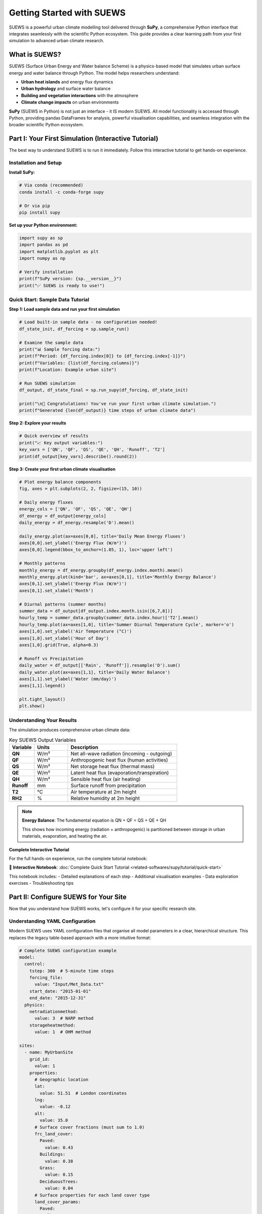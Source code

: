 .. _Workflow:

Getting Started with SUEWS
===========================

SUEWS is a powerful urban climate modelling tool delivered through **SuPy**, a comprehensive Python interface that integrates seamlessly with the scientific Python ecosystem. This guide provides a clear learning path from your first simulation to advanced urban climate research.

What is SUEWS?
--------------

SUEWS (Surface Urban Energy and Water balance Scheme) is a physics-based model that simulates urban surface energy and water balance through Python. The model helps researchers understand:

- **Urban heat islands** and energy flux dynamics
- **Urban hydrology** and surface water balance  
- **Building and vegetation interactions** with the atmosphere
- **Climate change impacts** on urban environments

**SuPy** (SUEWS in Python) is not just an interface - it IS modern SUEWS. All model functionality is accessed through Python, providing pandas DataFrames for analysis, powerful visualisation capabilities, and seamless integration with the broader scientific Python ecosystem.

Part I: Your First Simulation (Interactive Tutorial)
----------------------------------------------------

The best way to understand SUEWS is to run it immediately. Follow this interactive tutorial to get hands-on experience.

Installation and Setup
^^^^^^^^^^^^^^^^^^^^^^^

**Install SuPy:**

.. code-block:: bash

   # Via conda (recommended)
   conda install -c conda-forge supy
   
   # Or via pip
   pip install supy

**Set up your Python environment:**

.. code-block:: python

   import supy as sp
   import pandas as pd
   import matplotlib.pyplot as plt
   import numpy as np
   
   # Verify installation
   print(f"SuPy version: {sp.__version__}")
   print("✅ SUEWS is ready to use!")

Quick Start: Sample Data Tutorial
^^^^^^^^^^^^^^^^^^^^^^^^^^^^^^^^^^

**Step 1: Load sample data and run your first simulation**

.. code-block:: python

   # Load built-in sample data - no configuration needed!
   df_state_init, df_forcing = sp.sample_run()
   
   # Examine the sample data
   print("📊 Sample forcing data:")
   print(f"Period: {df_forcing.index[0]} to {df_forcing.index[-1]}")
   print(f"Variables: {list(df_forcing.columns)}")
   print(f"Location: Example urban site")
   
   # Run SUEWS simulation  
   df_output, df_state_final = sp.run_supy(df_forcing, df_state_init)
   
   print("\n🎉 Congratulations! You've run your first urban climate simulation.")
   print(f"Generated {len(df_output)} time steps of urban climate data")

**Step 2: Explore your results**

.. code-block:: python

   # Quick overview of results
   print("📈 Key output variables:")
   key_vars = ['QN', 'QF', 'QS', 'QE', 'QH', 'Runoff', 'T2']
   print(df_output[key_vars].describe().round(2))

**Step 3: Create your first urban climate visualisation**

.. code-block:: python

   # Plot energy balance components
   fig, axes = plt.subplots(2, 2, figsize=(15, 10))
   
   # Daily energy fluxes
   energy_cols = ['QN', 'QF', 'QS', 'QE', 'QH']
   df_energy = df_output[energy_cols]
   daily_energy = df_energy.resample('D').mean()
   
   daily_energy.plot(ax=axes[0,0], title='Daily Mean Energy Fluxes')
   axes[0,0].set_ylabel('Energy Flux (W/m²)')
   axes[0,0].legend(bbox_to_anchor=(1.05, 1), loc='upper left')
   
   # Monthly patterns
   monthly_energy = df_energy.groupby(df_energy.index.month).mean()
   monthly_energy.plot(kind='bar', ax=axes[0,1], title='Monthly Energy Balance')
   axes[0,1].set_ylabel('Energy Flux (W/m²)')
   axes[0,1].set_xlabel('Month')
   
   # Diurnal patterns (summer months)
   summer_data = df_output[df_output.index.month.isin([6,7,8])]
   hourly_temp = summer_data.groupby(summer_data.index.hour)['T2'].mean()
   hourly_temp.plot(ax=axes[1,0], title='Summer Diurnal Temperature Cycle', marker='o')
   axes[1,0].set_ylabel('Air Temperature (°C)')
   axes[1,0].set_xlabel('Hour of Day')
   axes[1,0].grid(True, alpha=0.3)
   
   # Runoff vs Precipitation
   daily_water = df_output[['Rain', 'Runoff']].resample('D').sum()
   daily_water.plot(ax=axes[1,1], title='Daily Water Balance')
   axes[1,1].set_ylabel('Water (mm/day)')
   axes[1,1].legend()
   
   plt.tight_layout()
   plt.show()

Understanding Your Results
^^^^^^^^^^^^^^^^^^^^^^^^^^

The simulation produces comprehensive urban climate data:

.. list-table:: Key SUEWS Output Variables
   :widths: 15 20 65
   :header-rows: 1

   * - Variable
     - Units
     - Description
   * - **QN**
     - W/m²
     - Net all-wave radiation (incoming - outgoing)
   * - **QF**  
     - W/m²
     - Anthropogenic heat flux (human activities)
   * - **QS**
     - W/m²
     - Net storage heat flux (thermal mass)
   * - **QE**
     - W/m²
     - Latent heat flux (evaporation/transpiration)
   * - **QH**
     - W/m²
     - Sensible heat flux (air heating)
   * - **Runoff**
     - mm
     - Surface runoff from precipitation
   * - **T2**
     - °C
     - Air temperature at 2m height
   * - **RH2**
     - %
     - Relative humidity at 2m height

.. note::

   **Energy Balance**: The fundamental equation is QN + QF = QS + QE + QH
   
   This shows how incoming energy (radiation + anthropogenic) is partitioned between storage in urban materials, evaporation, and heating the air.

**Complete Interactive Tutorial**

For the full hands-on experience, run the complete tutorial notebook:

📓 **Interactive Notebook**: :doc:`Complete Quick Start Tutorial <related-softwares/supy/tutorial/quick-start>`

This notebook includes:
- Detailed explanations of each step
- Additional visualisation examples  
- Data exploration exercises
- Troubleshooting tips

Part II: Configure SUEWS for Your Site
---------------------------------------

Now that you understand how SUEWS works, let's configure it for your specific research site.

Understanding YAML Configuration
^^^^^^^^^^^^^^^^^^^^^^^^^^^^^^^^^

Modern SUEWS uses YAML configuration files that organise all model parameters in a clear, hierarchical structure. This replaces the legacy table-based approach with a more intuitive format:

.. code-block:: yaml

   # Complete SUEWS configuration example
   model:
     control:
       tstep: 300  # 5-minute time steps
       forcing_file:
         value: "Input/Met_Data.txt"
       start_date: "2015-01-01"
       end_date: "2015-12-31"
     physics:
       netradiationmethod:
         value: 3  # NARP method
       storageheatmethod:
         value: 1  # OHM method
   
   sites:
     - name: MyUrbanSite
       grid_id:
         value: 1
       properties:
         # Geographic location
         lat:
           value: 51.51  # London coordinates
         lng:
           value: -0.12
         alt:
           value: 35.0
         # Surface cover fractions (must sum to 1.0)
         frc_land_cover:
           Paved:
             value: 0.43
           Buildings:
             value: 0.38
           Grass:
             value: 0.15
           DeciduousTrees:
             value: 0.04
         # Surface properties for each land cover type
         land_cover_params:
           Paved:
             alb:
               value: 0.10  # Albedo
             emis:
               value: 0.95  # Emissivity
           Buildings:
             alb:
               value: 0.15
             emis:
               value: 0.90
             bldgh:
               value: 12.0  # Average building height (m)

Interactive Configuration Builder
^^^^^^^^^^^^^^^^^^^^^^^^^^^^^^^^^

**For guided configuration setup:**

The `SUEWS Configuration Builder <_static/index.html>`__ provides a web-based interface to create YAML configurations:

1. **Launch the Builder** in your browser
2. **Enter site details**: coordinates, land cover fractions, measurement heights
3. **Configure parameters**: surface properties, anthropogenic heat, vegetation
4. **Validate and export**: download your complete ``config_suews.yml`` file

This approach is ideal for:
- First-time users learning the parameter structure
- Quick configuration for standard urban sites
- Validation of parameter ranges and relationships

Setup Your Site Tutorial
^^^^^^^^^^^^^^^^^^^^^^^^^

For detailed guidance on configuring SUEWS for your specific site:

📓 **Interactive Tutorial**: :doc:`Setup Your Own Site <related-softwares/supy/tutorial/setup-own-site>`

This comprehensive notebook covers:
- Site characterisation and data collection
- Land cover fraction determination
- Parameter estimation techniques
- Validation and sensitivity testing
- Common configuration challenges

Using Your Configuration
^^^^^^^^^^^^^^^^^^^^^^^^

Once you have a YAML configuration file:

.. code-block:: python

   import supy as sp
   
   # Load your custom configuration
   config = sp.load_config("path/to/your/config_suews.yml")
   
   # Prepare inputs with your meteorological data
   df_state_init, df_forcing = sp.prepare_inputs(config)
   
   # Run simulation for your site
   df_output, df_state_final = sp.run_supy(df_forcing, df_state_init)
   
   # Site-specific analysis
   print(f"Simulation for {config['sites'][0]['name']}")
   print(f"Location: {config['sites'][0]['properties']['lat']['value']:.2f}°N, "
         f"{config['sites'][0]['properties']['lng']['value']:.2f}°E")

Data Requirements and Quality
^^^^^^^^^^^^^^^^^^^^^^^^^^^^^

**Essential Data for Your Site:**

- **Meteorological forcing**: Air temperature, humidity, wind speed, radiation, precipitation
- **Site characteristics**: Land cover fractions, building heights, vegetation properties  
- **Geographic information**: Latitude, longitude, altitude

**Data Quality Guidelines:**

- Land cover fractions are critical - ensure accuracy :cite:`W16`
- Quality meteorological data, especially precipitation and radiation :cite:`K18UC`
- Representative measurement heights above the urban canopy
- Continuous data without gaps for the simulation period

.. tip::

   **Data Sources**: Use the `UMEP`_ plugin for QGIS to derive land cover fractions from satellite imagery or local spatial datasets.

Part III: Advanced Applications and Research
---------------------------------------------

SuPy enables sophisticated urban climate research through powerful analysis capabilities and model coupling options.

Multi-Site and Comparative Studies
^^^^^^^^^^^^^^^^^^^^^^^^^^^^^^^^^^^

**Parallel Processing for Multiple Sites:**

.. code-block:: python

   import supy as sp
   from multiprocessing import Pool
   import pandas as pd
   
   # Load configurations for multiple sites
   site_configs = [
       sp.load_config("london_site.yml"),
       sp.load_config("manchester_site.yml"), 
       sp.load_config("birmingham_site.yml")
   ]
   
   def run_single_site(config):
       """Run SUEWS for a single site"""
       df_state, df_forcing = sp.prepare_inputs(config)
       df_output, df_final = sp.run_supy(df_forcing, df_state)
       site_name = config['sites'][0]['name']
       return site_name, df_output
   
   # Parallel execution across all sites
   with Pool() as pool:
       results = pool.map(run_single_site, site_configs)
   
   # Combine results for comparative analysis
   site_outputs = {name: output for name, output in results}
   
   # Example: Compare urban heat island intensities
   monthly_temps = {}
   for site, df in site_outputs.items():
       monthly_temps[site] = df.groupby(df.index.month)['T2'].mean()
   
   temp_comparison = pd.DataFrame(monthly_temps)
   temp_comparison.plot(kind='bar', title='Monthly Temperature Comparison')

Climate Change Impact Studies
^^^^^^^^^^^^^^^^^^^^^^^^^^^^^

**Scenario-Based Analysis:**

.. code-block:: python

   # Climate scenario analysis
   scenarios = {
       'baseline': 'historical_met_data.csv',
       'rcp45_2050': 'rcp45_2050_met_data.csv', 
       'rcp85_2050': 'rcp85_2050_met_data.csv'
   }
   
   scenario_results = {}
   
   for scenario_name, met_file in scenarios.items():
       # Load scenario-specific meteorological data
       config = sp.load_config("site_config.yml")
       config['model']['control']['forcing_file']['value'] = met_file
       
       # Run simulation
       df_state, df_forcing = sp.prepare_inputs(config)
       df_output, _ = sp.run_supy(df_forcing, df_state)
       scenario_results[scenario_name] = df_output
   
   # Calculate climate change impacts
   baseline = scenario_results['baseline']
   rcp85 = scenario_results['rcp85_2050']
   
   # Temperature changes
   temp_change = rcp85['T2'].mean() - baseline['T2'].mean()
   print(f"Projected temperature increase: {temp_change:.1f}°C")
   
   # Energy flux changes
   flux_changes = {
       'Sensible Heat': rcp85['QH'].mean() - baseline['QH'].mean(),
       'Latent Heat': rcp85['QE'].mean() - baseline['QE'].mean(),
       'Storage Heat': rcp85['QS'].mean() - baseline['QS'].mean()
   }

**Complete Tutorial**: :doc:`Impact Studies <related-softwares/supy/tutorial/impact-studies>`

Model Coupling and Integration
^^^^^^^^^^^^^^^^^^^^^^^^^^^^^^

SuPy enables integration with other atmospheric and urban models:

.. code-block:: python

   # Example: Prepare SUEWS output for WRF coupling
   def prepare_wrf_coupling(df_suews, grid_config):
       """Prepare SUEWS output for WRF model coupling"""
       
       # Extract surface fluxes for WRF
       wrf_fluxes = pd.DataFrame({
           'sensible_heat': df_suews['QH'],
           'latent_heat': df_suews['QE'],
           'ground_heat': df_suews['QS'],
           'momentum_flux': df_suews['Tau'],
           'surface_temp': df_suews['TSurf']
       })
       
       return wrf_fluxes

**Complete Tutorial**: :doc:`External Model Integration <related-softwares/supy/tutorial/external-interaction>`

Advanced Analysis Patterns
^^^^^^^^^^^^^^^^^^^^^^^^^^^

**Urban Heat Island Analysis:**

.. code-block:: python

   # Compare urban vs rural sites
   def calculate_uhi_intensity(urban_output, rural_output):
       """Calculate urban heat island intensity"""
       
       urban_temp = urban_output['T2']
       rural_temp = rural_output['T2']
       
       # UHI intensity by time of day
       uhi_diurnal = urban_temp.groupby(urban_temp.index.hour).mean() - \
                     rural_temp.groupby(rural_temp.index.hour).mean()
       
       # Seasonal UHI patterns
       uhi_seasonal = urban_temp.groupby(urban_temp.index.month).mean() - \
                      rural_temp.groupby(rural_temp.index.month).mean()
       
       return uhi_diurnal, uhi_seasonal

**Energy Balance Analysis:**

.. code-block:: python

   def analyse_energy_balance(df_output):
       """Comprehensive energy balance analysis"""
       
       # Energy balance components
       energy_in = df_output['QN'] + df_output['QF']
       energy_out = df_output['QS'] + df_output['QE'] + df_output['QH']
       
       # Balance closure
       balance_error = energy_in - energy_out
       
       # Seasonal energy partitioning
       seasonal_partition = df_output.groupby(df_output.index.month)[
           ['QS', 'QE', 'QH']].mean()
       
       # Bowen ratio (sensible/latent heat)
       bowen_ratio = df_output['QH'] / df_output['QE']
       
       return {
           'balance_closure': balance_error.std(),
           'seasonal_partitioning': seasonal_partition,
           'mean_bowen_ratio': bowen_ratio.mean()
       }

Migration from Legacy SUEWS
----------------------------

**For users transitioning from table-based SUEWS:**

The modern SuPy interface offers significant advantages over legacy formats:

- **Streamlined workflow**: Single Python environment for all operations
- **Better data handling**: Native pandas integration with powerful analysis tools
- **Advanced capabilities**: Parallel processing, automated validation, model coupling
- **Future development**: All new features use the SuPy interface

Migration Process
^^^^^^^^^^^^^^^^^

**Automated Conversion:**

.. code-block:: bash

   # Convert legacy table inputs to modern YAML
   suews-convert to-yaml -i legacy_input_dir/ -o modern_config.yml
   
   # Validate converted configuration
   supy-validate modern_config.yml

**Testing Your Migration:**

.. code-block:: python

   # Test migrated configuration
   config = sp.load_config("migrated_config.yml")
   df_state, df_forcing = sp.prepare_inputs(config)
   
   # Short validation run
   df_output, _ = sp.run_supy(df_forcing.head(144), df_state)  # 1 day
   
   # Check energy balance
   print("✅ Migration validation:")
   print(df_output[['QE', 'QH', 'QS', 'QF']].describe())

Getting Support and Community
-----------------------------

**SuPy and SUEWS Community:**

- **GitHub Repository**: `SUEWS on GitHub <https://github.com/UMEP-dev/SUEWS>`__ for issues and contributions
- **Mailing List**: `Join the SUEWS community <https://www.lists.reading.ac.uk/mailman/listinfo/met-suews>`__ for discussions
- **Documentation**: :doc:`Complete API reference <inputs/yaml/index>` and parameter guides

**Essential Reading:**

.. bibliography:: assets/refs/refs-SUEWS.bib
   :filter: False
   :list: bullet

   J11
   J14
   W16

**Recent Applications:**

See `Recent Publications <Recent_publications>`__ for the latest research using SUEWS and SuPy.

**Training and Workshops:**

The SUEWS community regularly organises training workshops and webinars. Check the mailing list for announcements of upcoming events.

.. _`UMEP`: http://umep-docs.readthedocs.io/en/latest/index.html